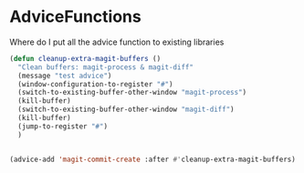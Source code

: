 * AdviceFunctions

Where do I put all the advice function to existing libraries

#+begin_src emacs-lisp :tangle yes
(defun cleanup-extra-magit-buffers ()
  "Clean buffers: magit-process & magit-diff"
  (message "test advice")
  (window-configuration-to-register "#")
  (switch-to-existing-buffer-other-window "magit-process")
  (kill-buffer)
  (switch-to-existing-buffer-other-window "magit-diff")
  (kill-buffer)
  (jump-to-register "#")
  )


(advice-add 'magit-commit-create :after #'cleanup-extra-magit-buffers)

#+end_src
